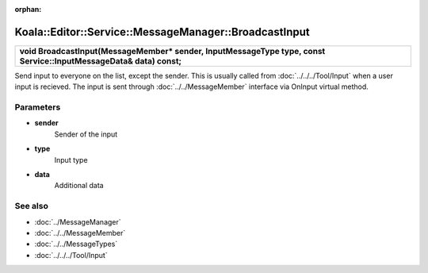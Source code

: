 :orphan:

Koala::Editor::Service::MessageManager::BroadcastInput
======================================================

.. csv-table::
	
	"**void BroadcastInput(MessageMember* sender, InputMessageType type, const Service::InputMessageData& data) const;**"

Send input to everyone on the list, except the sender. This is usually called from :doc:`../../../Tool/Input` when a user input is recieved. The input is sent through :doc:`../../MessageMember` interface via OnInput virtual method.

Parameters
----------

- **sender**
	Sender of the input

- **type**
	Input type

- **data**
	Additional data

See also
--------

- :doc:`../MessageManager`

- :doc:`../../MessageMember`

- :doc:`../../MessageTypes`

- :doc:`../../../Tool/Input`
